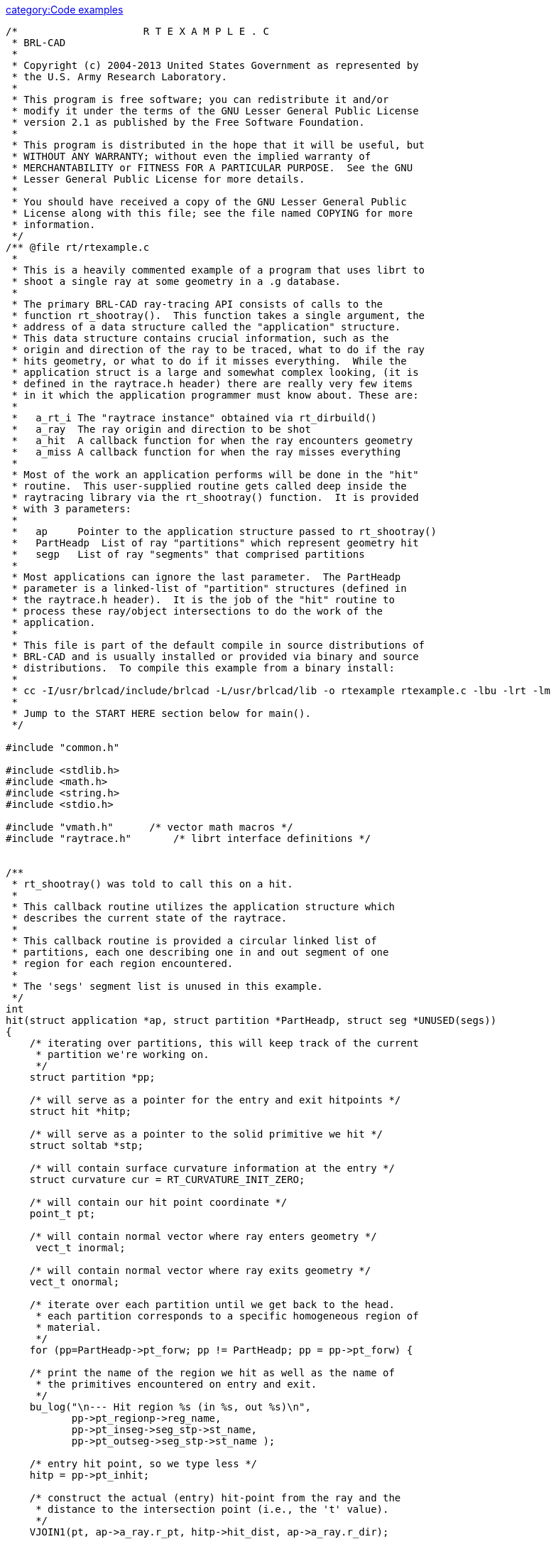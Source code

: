 link:category:Code_examples[category:Code examples]

....
/*                     R T E X A M P L E . C
 * BRL-CAD
 *
 * Copyright (c) 2004-2013 United States Government as represented by
 * the U.S. Army Research Laboratory.
 *
 * This program is free software; you can redistribute it and/or
 * modify it under the terms of the GNU Lesser General Public License
 * version 2.1 as published by the Free Software Foundation.
 *
 * This program is distributed in the hope that it will be useful, but
 * WITHOUT ANY WARRANTY; without even the implied warranty of
 * MERCHANTABILITY or FITNESS FOR A PARTICULAR PURPOSE.  See the GNU
 * Lesser General Public License for more details.
 *
 * You should have received a copy of the GNU Lesser General Public
 * License along with this file; see the file named COPYING for more
 * information.
 */
/** @file rt/rtexample.c
 *
 * This is a heavily commented example of a program that uses librt to
 * shoot a single ray at some geometry in a .g database.
 *
 * The primary BRL-CAD ray-tracing API consists of calls to the
 * function rt_shootray().  This function takes a single argument, the
 * address of a data structure called the "application" structure.
 * This data structure contains crucial information, such as the
 * origin and direction of the ray to be traced, what to do if the ray
 * hits geometry, or what to do if it misses everything.  While the
 * application struct is a large and somewhat complex looking, (it is
 * defined in the raytrace.h header) there are really very few items
 * in it which the application programmer must know about. These are:
 *
 *   a_rt_i The "raytrace instance" obtained via rt_dirbuild()
 *   a_ray  The ray origin and direction to be shot
 *   a_hit  A callback function for when the ray encounters geometry
 *   a_miss A callback function for when the ray misses everything
 *
 * Most of the work an application performs will be done in the "hit"
 * routine.  This user-supplied routine gets called deep inside the
 * raytracing library via the rt_shootray() function.  It is provided
 * with 3 parameters:
 *
 *   ap     Pointer to the application structure passed to rt_shootray()
 *   PartHeadp  List of ray "partitions" which represent geometry hit
 *   segp   List of ray "segments" that comprised partitions
 *
 * Most applications can ignore the last parameter.  The PartHeadp
 * parameter is a linked-list of "partition" structures (defined in
 * the raytrace.h header).  It is the job of the "hit" routine to
 * process these ray/object intersections to do the work of the
 * application.
 *
 * This file is part of the default compile in source distributions of
 * BRL-CAD and is usually installed or provided via binary and source
 * distributions.  To compile this example from a binary install:
 *
 * cc -I/usr/brlcad/include/brlcad -L/usr/brlcad/lib -o rtexample rtexample.c -lbu -lrt -lm
 *
 * Jump to the START HERE section below for main().
 */

#include "common.h"

#include <stdlib.h>
#include <math.h>
#include <string.h>
#include <stdio.h>

#include "vmath.h"      /* vector math macros */
#include "raytrace.h"       /* librt interface definitions */


/**
 * rt_shootray() was told to call this on a hit.
 *
 * This callback routine utilizes the application structure which
 * describes the current state of the raytrace.
 *
 * This callback routine is provided a circular linked list of
 * partitions, each one describing one in and out segment of one
 * region for each region encountered.
 *
 * The 'segs' segment list is unused in this example.
 */
int
hit(struct application *ap, struct partition *PartHeadp, struct seg *UNUSED(segs))
{
    /* iterating over partitions, this will keep track of the current
     * partition we're working on.
     */
    struct partition *pp;

    /* will serve as a pointer for the entry and exit hitpoints */
    struct hit *hitp;

    /* will serve as a pointer to the solid primitive we hit */
    struct soltab *stp;

    /* will contain surface curvature information at the entry */
    struct curvature cur = RT_CURVATURE_INIT_ZERO;

    /* will contain our hit point coordinate */
    point_t pt;

    /* will contain normal vector where ray enters geometry */
     vect_t inormal;

    /* will contain normal vector where ray exits geometry */
    vect_t onormal;

    /* iterate over each partition until we get back to the head.
     * each partition corresponds to a specific homogeneous region of
     * material.
     */
    for (pp=PartHeadp->pt_forw; pp != PartHeadp; pp = pp->pt_forw) {

    /* print the name of the region we hit as well as the name of
     * the primitives encountered on entry and exit.
     */
    bu_log("\n--- Hit region %s (in %s, out %s)\n",
           pp->pt_regionp->reg_name,
           pp->pt_inseg->seg_stp->st_name,
           pp->pt_outseg->seg_stp->st_name );

    /* entry hit point, so we type less */
    hitp = pp->pt_inhit;

    /* construct the actual (entry) hit-point from the ray and the
     * distance to the intersection point (i.e., the 't' value).
     */
    VJOIN1(pt, ap->a_ray.r_pt, hitp->hit_dist, ap->a_ray.r_dir);

    /* primitive we encountered on entry */
    stp = pp->pt_inseg->seg_stp;

    /* compute the normal vector at the entry point, flipping the
     * normal if necessary.
     */
    RT_HIT_NORMAL(inormal, hitp, stp, &(ap->a_ray), pp->pt_inflip);

    /* print the entry hit point info */
    rt_pr_hit("  In", hitp);
    VPRINT(   "  Ipoint", pt);
    VPRINT(   "  Inormal", inormal);

    /* This next macro fills in the curvature information which
     * consists on a principle direction vector, and the inverse
     * radii of curvature along that direction and perpendicular
     * to it.  Positive curvature bends toward the outward
     * pointing normal.
     */
    RT_CURVATURE(&cur, hitp, pp->pt_inflip, stp);

    /* print the entry curvature information */
    VPRINT("PDir", cur.crv_pdir);
    bu_log(" c1=%g\n", cur.crv_c1);
    bu_log(" c2=%g\n", cur.crv_c2);

    /* exit point, so we type less */
    hitp = pp->pt_outhit;

    /* construct the actual (exit) hit-point from the ray and the
     * distance to the intersection point (i.e., the 't' value).
     */
    VJOIN1(pt, ap->a_ray.r_pt, hitp->hit_dist, ap->a_ray.r_dir);

    /* primitive we exited from */
    stp = pp->pt_outseg->seg_stp;

    /* compute the normal vector at the exit point, flipping the
     * normal if necessary.
     */
    RT_HIT_NORMAL(onormal, hitp, stp, &(ap->a_ray), pp->pt_outflip);

    /* print the exit hit point info */
    rt_pr_hit("  Out", hitp);
    VPRINT(   "  Opoint", pt);
    VPRINT(   "  Onormal", onormal);
    }

    /* A more complicated application would probably fill in a new
     * local application structure and describe, for example, a
     * reflected or refracted ray, and then call rt_shootray() for
     * those rays.
     */

    /* Hit routine callbacks generally return 1 on hit or 0 on miss.
     * This value is returned by rt_shootray().
     */
    return 1;
}


/**
 * This is a callback routine that is invoked for every ray that
 * entirely misses hitting any geometry.  This function is invoked by
 * rt_shootray() if the ray encounters nothing.
 */
int
miss(struct application *UNUSED(ap))
{
    bu_log("missed\n");
    return 0;
}


/**
 * START HERE
 *
 * This is where it all begins.
 */
int
main(int argc, char **argv)
{
    /* Every application needs one of these.  The "application"
     * structure carries information about how the ray-casting should
     * be performed.  Defined in the raytrace.h header.
     */
    struct application  ap;

    /* The "raytrace instance" structure contains definitions for
     * librt which are specific to the particular model being
     * processed.  One copy exists for each model.  Defined in
     * the raytrace.h header and is returned by rt_dirbuild().
     */
    static struct rt_i *rtip;

    /* optional parameter to rt_dirbuild() that can be used to capture
     * a title if the geometry database has one set.
     */
    char title[1024] = {0};

    /* Check for command-line arguments.  Make sure we have at least a
     * geometry file and one geometry object on the command line.
     */
    if (argc < 3) {
    bu_exit(1, "Usage: %s model.g objects...\n", argv[0]);
    }

    /* Load the specified geometry database (i.e., a ".g" file).
     * rt_dirbuild() returns an "instance" pointer which describes the
     * database to be raytraced.  It also gives you back the title
     * string if you provide a buffer.  This builds a directory of the
     * geometry (i.e., a table of contents) in the file.
     */
    rtip = rt_dirbuild(argv[1], title, sizeof(title));
    if (rtip == RTI_NULL) {
    bu_exit(2, "Building the database directory for [%s] FAILED\n", argv[1]);
    }

    /* Display the geometry database title obtained during
     * rt_dirbuild if a title is set.
     */
    if (title[0]) {
    bu_log("Title:\n%s\n", title);
    }

    /* Walk the geometry trees.  Here you identify any objects in the
     * database that you want included in the ray trace by iterating
     * of the object names that were specified on the command-line.
     */
    while (argc > 2)  {
    if (rt_gettree(rtip, argv[2]) < 0)
        bu_log("Loading the geometry for [%s] FAILED\n", argv[2]);
    argc--;
    argv++;
    }

    /* This next call gets the database ready for ray tracing.  This
     * causes some values to be precomputed, sets up space
     * partitioning, computes bounding volumes, etc.
     */
    rt_prep_parallel(rtip, 1);

    /* initialize all values in application structure to zero */
    RT_APPLICATION_INIT(&ap);

    /* your application uses the raytrace instance containing the
     * geometry we loaded.  this describes what we're shooting at.
     */
    ap.a_rt_i = rtip;

    /* stop at the first point of intersection or shoot all the way
     * through (defaults to 0 to shoot all the way through).
     */
    ap.a_onehit = 0;

    /* Set the ray start point and direction rt_shootray() uses these
     * two to determine what ray to fire.  In this case we simply
     * shoot down the z axis toward the origin from 10 meters away.
     *
     * It's worth nothing that librt assumes units of millimeters.
     * All geometry is stored as millimeters regardless of the units
     * set during editing.  There are libbu routines for performing
     * unit conversions if desired.
     */
    VSET(ap.a_ray.r_pt, 0.0, 0.0, 10000.0);
    VSET(ap.a_ray.r_dir, 0.0, 0.0, -1.0);

    /* Simple debug printing */
    VPRINT("Pnt", ap.a_ray.r_pt);
    VPRINT("Dir", ap.a_ray.r_dir);

    /* This is what callback to perform on a hit. */
    ap.a_hit = hit;

    /* This is what callback to perform on a miss. */
    ap.a_miss = miss;

    /* Shoot the ray. */
    (void)rt_shootray(&ap);

    /* A real application would probably set up another ray and fire
     * again or do something a lot more complex in the callbacks.
     */

    return 0;
}

/*
 * Local Variables:
 * mode: C
 * tab-width: 8
 * indent-tabs-mode: t
 * c-file-style: "stroustrup"
 * End:
 * ex: shiftwidth=4 tabstop=8
 */
....
